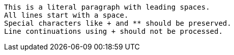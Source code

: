  This is a literal paragraph with leading spaces.
 All lines start with a space.
 Special characters like + and ** should be preserved.
 Line continuations using + should not be processed.

